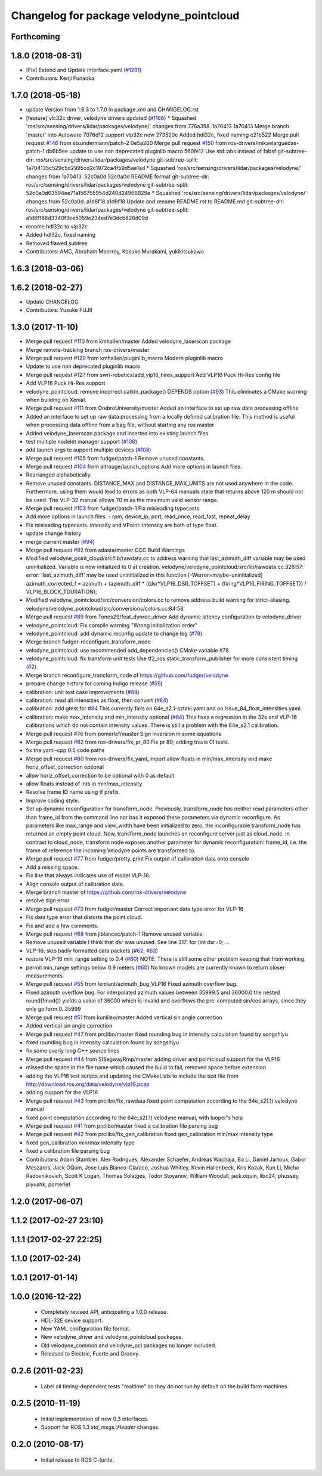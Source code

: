 ^^^^^^^^^^^^^^^^^^^^^^^^^^^^^^^^^^^^^^^^^
Changelog for package velodyne_pointcloud
^^^^^^^^^^^^^^^^^^^^^^^^^^^^^^^^^^^^^^^^^

Forthcoming
-----------

1.8.0 (2018-08-31)
------------------
* [Fix] Extend and Update interface.yaml (`#1291 <https://github.com/CPFL/Autoware/pull/1291>`_)
* Contributors: Kenji Funaoka

1.7.0 (2018-05-18)
------------------
* update Version from 1.6.3 to 1.7.0 in package.xml and CHANGELOG.rst
* [feature] vlc32c driver, velodyne drivers updated (`#1166 <https://github.com/CPFL/Autoware/pull/1166>`_)
  * Squashed 'ros/src/sensing/drivers/lidar/packages/velodyne/' changes from 776a358..1a70413
  1a70413 Merge branch 'master' into Autoware
  7976d12 support vlp32c now
  273520e Added hdl32c, fixed naming
  e21b522 Merge pull request `#146 <https://github.com/CPFL/Autoware/pull/146>`_ from stsundermann/patch-2
  0e5a200 Merge pull request `#150 <https://github.com/CPFL/Autoware/pull/150>`_ from ros-drivers/mikaelarguedas-patch-1
  db6b5ee update to use non deprecated pluginlib macro
  560fe12 Use std::abs instead of fabsf
  git-subtree-dir: ros/src/sensing/drivers/lidar/packages/velodyne
  git-subtree-split: 1a704135c529c5d2995cd2c1972ca4f59d5ae1ad
  * Squashed 'ros/src/sensing/drivers/lidar/packages/velodyne/' changes from 1a70413..52c0a0d
  52c0a0d README format
  git-subtree-dir: ros/src/sensing/drivers/lidar/packages/velodyne
  git-subtree-split: 52c0a0d63594ee71a156755954d240d24966829e
  * Squashed 'ros/src/sensing/drivers/lidar/packages/velodyne/' changes from 52c0a0d..a1d6f18
  a1d6f18 Update and rename README.rst to README.md
  git-subtree-dir: ros/src/sensing/drivers/lidar/packages/velodyne
  git-subtree-split: a1d6f186d3340f3ce5059e234ed7e3dcb828d09d
* rename hdl32c to vlp32c
* Added hdl32c, fixed naming
* Removed flawed subtree
* Contributors: AMC, Abraham Monrroy, Kosuke Murakami, yukikitsukawa

1.6.3 (2018-03-06)
------------------

1.6.2 (2018-02-27)
------------------
* Update CHANGELOG
* Contributors: Yusuke FUJII

1.3.0 (2017-11-10)
-------------------
* Merge pull request `#110 <https://github.com/ros-drivers/velodyne/issues/110>`_ from kmhallen/master
  Added velodyne_laserscan package
* Merge remote-tracking branch ros-drivers/master
* Merge pull request `#129 <https://github.com/ros-drivers/velodyne/issues/129>`_ from kmhallen/pluginlib_macro
  Modern pluginlib macro
* Update to use non deprecated pluginlib macro
* Merge pull request `#127 <https://github.com/ros-drivers/velodyne/issues/127>`_ from swri-robotics/add_vlp16_hires_support
  Add VLP16 Puck Hi-Res config file
* Add VLP16 Puck Hi-Res support
* velodyne_pointcloud: remove incorrect catkin_package() DEPENDS option (`#93 <https://github.com/ros-drivers/velodyne/issues/93>`_)
  This eliminates a CMake warning when building on Xenial.
* Merge pull request `#111 <https://github.com/ros-drivers/velodyne/issues/111>`_ from OrebroUniversity/master
  Added an interface to set up raw data processing offline
* Added an interface to set up raw data processing from a locally defined calibration file. This method is useful when processing data offline from a bag file, without starting any ros master
* Added velodyne_laserscan package and inserted into existing launch files
* test multiple nodelet manager support (`#108 <https://github.com/ros-drivers/velodyne/issues/108>`_)
* add launch args to support multiple devices (`#108 <https://github.com/ros-drivers/velodyne/issues/108>`_)
* Merge pull request `#105 <https://github.com/ros-drivers/velodyne/issues/105>`_ from fudger/patch-1
  Remove unused constants.
* Merge pull request `#104 <https://github.com/ros-drivers/velodyne/issues/104>`_ from altrouge/launch_options
  Add more options in launch files.
* Rearranged alphabetically.
* Remove unused constants.
  DISTANCE_MAX and DISTANCE_MAX_UNITS are not used anywhere in the code.
  Furthermore, using them would lead to errors as both VLP-64 manuals state that returns above 120 m should not be used. The VLP-32 manual allows 70 m as the maximum valid sensor range.
* Merge pull request `#103 <https://github.com/ros-drivers/velodyne/issues/103>`_ from fudger/patch-1
  Fix misleading typecasts.
* Add more options in launch files.
  - rpm, device_ip, port, read_once, read_fast, repeat_delay
* Fix misleading typecasts.
  intensity and VPoint::intensity are both of type float.
* update change history
* merge current master (`#94 <https://github.com/ros-drivers/velodyne/issues/94>`_)
* Merge pull request `#92 <https://github.com/ros-drivers/velodyne/issues/92>`_ from adasta/master
  GCC Build Warnings
* Modified velodyne_point_cloud/src/lib/rawdata.cc to address warning
  that last_azimuth_diff variable may be used uninitialized.  Variable
  is now initialized to 0 at creation.
  velodyne/velodyne_pointcloud/src/lib/rawdata.cc:328:57: error: ‘last_azimuth_diff’ may be used uninitialized in this function [-Werror=maybe-uninitialized]
  azimuth_corrected_f = azimuth + (azimuth_diff * ((dsr*VLP16_DSR_TOFFSET) + (firing*VLP16_FIRING_TOFFSET)) / VLP16_BLOCK_TDURATION);
* Modified  velodyne_pointcloud/src/conversion/colors.cc to remove
  address build warning for strict-aliasing.
  velodyne/velodyne_pointcloud/src/conversions/colors.cc:84:58:
* Merge pull request `#89 <https://github.com/ros-drivers/velodyne/issues/89>`_ from Tones29/feat_dynrec_driver
  Add dynamic latency configuration to velodyne_driver
* velodyne_pointcloud: Fix compile warning "Wrong initialization order"
* velodyne_pointcloud: add dynamic reconfig update to change log (`#78 <https://github.com/ros-drivers/velodyne/issues/78>`_)
* Merge branch fudger-reconfigure_transform_node
* velodyne_pointcloud: use recommended add_dependencies() CMake variable `#78 <https://github.com/ros-drivers/velodyne/issues/78>`_
* velodyne_pointcloud: fix transform unit tests
  Use tf2_ros static_transform_publisher for more consistent timing (`#2 <https://github.com/ros-drivers/velodyne/issues/2>`_)
* Merge branch reconfigure_transform_node of https://github.com/fudger/velodyne
* prepare change history for coming Indigo release (`#59 <https://github.com/ros-drivers/velodyne/issues/59>`_)
* calibration: unit test case improvements (`#84 <https://github.com/ros-drivers/velodyne/issues/84>`_)
* calibration: read all intensities as float, then convert (`#84 <https://github.com/ros-drivers/velodyne/issues/84>`_)
* calibration: add gtest for `#84 <https://github.com/ros-drivers/velodyne/issues/84>`_
  This currently fails on 64e_s2.1-sztaki.yaml and on issue_84_float_intensities.yaml.
* calibration: make max_intensity and min_intensity optional (`#84 <https://github.com/ros-drivers/velodyne/issues/84>`_)
  This fixes a regression in the 32e and VLP-16 calibrations which do not contain
  intensity values. There is still a problem with the 64e_s2.1 calibration.
* Merge pull request `#76 <https://github.com/ros-drivers/velodyne/issues/76>`_ from pomerlef/master
  Sign inversion in some equations
* Merge pull request `#82 <https://github.com/ros-drivers/velodyne/issues/82>`_ from ros-drivers/fix_pr_80
  Fix pr 80; adding travis CI tests.
* fix the yaml-cpp 0.5 code paths
* Merge pull request `#80 <https://github.com/ros-drivers/velodyne/issues/80>`_ from ros-drivers/fix_yaml_import
  allow floats in min/max_intensity and make horiz_offset_correction optional
* allow horiz_offset_correction to be optional with 0 as default
* allow floats instead of ints in min/max_intensity
* Resolve frame ID name using tf prefix.
* Improve coding style.
* Set up dynamic reconfiguration for transform_node.
  Previously, transform_node has neither read parameters other than frame_id from the command line nor has it exposed these parameters via dynamic reconfigure. As parameters like max_range and view_width have been initialized to zero, the inconfigurable transform_node has returned an empty point cloud.
  Now, transform_node launches an reconfigure server just as cloud_node. In contrast to cloud_node, transform node exposes another parameter for dynamic reconfiguration: frame_id, i.e. the frame of reference the incoming Velodyne points are transformed to.
* Merge pull request `#77 <https://github.com/ros-drivers/velodyne/issues/77>`_ from fudger/pretty_print
  Fix output of calibration data onto console
* Add a missing space.
* Fix line that always indicates use of model VLP-16.
* Align console output of calibration data.
* Merge branch master of https://github.com/ros-drivers/velodyne
* resolve sign error
* Merge pull request `#73 <https://github.com/ros-drivers/velodyne/issues/73>`_ from fudger/master
  Correct important data type error for VLP-16
* Fix data type error that distorts the point cloud.
* Fix and add a few comments.
* Merge pull request `#68 <https://github.com/ros-drivers/velodyne/issues/68>`_ from jlblancoc/patch-1
  Remove unused variable
* Remove unused variable
  I think that `dsr` was unused. See line 317:
  for (int dsr=0; ...
* VLP-16: skip badly formatted data packets (`#62 <https://github.com/ros-drivers/velodyne/issues/62>`_, `#63 <https://github.com/ros-drivers/velodyne/issues/63>`_)
* restore VLP-16 min_range setting to 0.4 (`#60 <https://github.com/ros-drivers/velodyne/issues/60>`_)
  NOTE: There is still some other problem keeping that from working.
* permit min_range settings below 0.9 meters (`#60 <https://github.com/ros-drivers/velodyne/issues/60>`_)
  No known models are currently known to return closer measurements.
* Merge pull request `#55 <https://github.com/ros-drivers/velodyne/issues/55>`_ from lemiant/azimuth_bug_VLP16
  Fixed azimuth overflow bug.
* Fixed azimuth overflow bug.
  For interpolated azimuth values between 35999.5 and 36000.0 the nested round(fmod())
  yields a value of 36000 which is invalid and overflows the pre-computed sin/cos arrays,
  since they only go form 0..35999
* Merge pull request `#51 <https://github.com/ros-drivers/velodyne/issues/51>`_ from kunlileo/master
  Added vertical sin angle correction
* Added vertical sin angle correction
* Merge pull request `#47 <https://github.com/ros-drivers/velodyne/issues/47>`_ from prclibo/master
  fixed rounding bug in intensity calculation found by songshiyu
* fixed rounding bug in intensity calculation found by songshiyu
* fix some overly long C++ source lines
* Merge pull request `#44 <https://github.com/ros-drivers/velodyne/issues/44>`_ from SISegwayRmp/master
  adding driver and pointcloud support for the VLP16
* missed the space in the file name which caused the build to fail, removed space before extension
* adding the VLP16 test scripts and updating the CMakeLists to include the test file from http://download.ros.org/data/velodyne/vlp16.pcap
* adding support for the VLP16
* Merge pull request `#43 <https://github.com/ros-drivers/velodyne/issues/43>`_ from prclibo/fix_rawdata
  fixed point computation according to the 64e_s2(.1) velodyne manual
* fixed point computation according to the 64e_s2(.1) velodyne manual, with luopei"s help
* Merge pull request `#41 <https://github.com/ros-drivers/velodyne/issues/41>`_ from prclibo/master
  fixed a calibration file parsing bug
* Merge pull request `#42 <https://github.com/ros-drivers/velodyne/issues/42>`_ from prclibo/fix_gen_calibration
  fixed gen_calibration min/max intensity type
* fixed gen_calibration min/max intensity type
* fixed a calibration file parsing bug
* Contributors: Adam Stambler, Alex Rodrigues, Alexander Schaefer, Andreas Wachaja, Bo Li, Daniel Jartoux, Gabor Meszaros, Jack OQuin, Jose Luis Blanco-Claraco, Joshua Whitley, Kevin Hallenbeck, Kris Kozak, Kun Li, Micho Radovnikovich, Scott K Logan, Thomas Solatges, Todor Stoyanov, William Woodall, jack.oquin, libo24, phussey, piyushk, pomerlef

1.2.0 (2017-06-07)
------------------

1.1.2 (2017-02-27 23:10)
------------------------

1.1.1 (2017-02-27 22:25)
------------------------

1.1.0 (2017-02-24)
------------------

1.0.1 (2017-01-14)
------------------

1.0.0 (2016-12-22)
------------------

 * Completely revised API, anticipating a 1.0.0 release.
 * HDL-32E device support.
 * New YAML configuration file format.
 * New velodyne_driver and velodyne_pointcloud packages.
 * Old velodyne_common and velodyne_pcl packages no longer included.
 * Released to Electric, Fuerte and Groovy.

0.2.6 (2011-02-23)
------------------

 * Label all timing-dependent tests "realtime" so they do not run by
   default on the build farm machines.

0.2.5 (2010-11-19)
------------------

 * Initial implementation of new 0.3 interfaces.
 * Support for ROS 1.3 `std_msgs::Header` changes.

0.2.0 (2010-08-17)
------------------

 * Initial release to ROS C-turtle.

.. _`#1`: https://github.com/ros-drivers/velodyne/issues/1
.. _`#4`: https://github.com/ros-drivers/velodyne/issues/4
.. _`#7`: https://github.com/ros-drivers/velodyne/issues/7
.. _`#8`: https://github.com/ros-drivers/velodyne/pull/8
.. _`#9`: https://github.com/ros-drivers/velodyne/issues/9
.. _`#10`: https://github.com/ros-drivers/velodyne/issues/10
.. _`#11`: https://github.com/ros-drivers/velodyne/issues/11
.. _`#12`: https://github.com/ros-drivers/velodyne/pull/12
.. _`#13`: https://github.com/ros-drivers/velodyne/issues/13
.. _`#14`: https://github.com/ros-drivers/velodyne/pull/14
.. _`#17`: https://github.com/ros-drivers/velodyne/issues/17
.. _`#18`: https://github.com/ros-drivers/velodyne/issues/18
.. _`#20`: https://github.com/ros-drivers/velodyne/issues/20
.. _`#50`: https://github.com/ros-drivers/velodyne/issue/50
